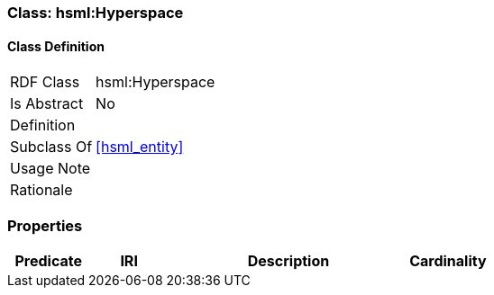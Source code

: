 [[hsml-hyperspace]]
=== Class: hsml:Hyperspace




[[hsml-hyperspace-class]]
==== Class Definition

[cols="1,3"]
|===

| RDF Class
| hsml:Hyperspace
| Is Abstract
| No

| Definition
| 

| Subclass Of
| <<hsml_entity>>

| Usage Note
| 

| Rationale
| 
|===

[[hsml-hyperspace-props]]
=== Properties

[cols="1,1,3,1",options="header"]
|===
| Predicate             | IRI                                                             | Description                                                                                           | Cardinality


|===